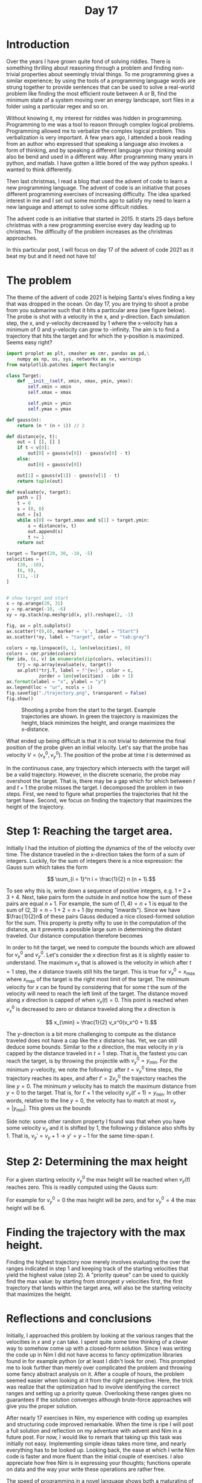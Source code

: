 #+title: Day 17

* Introduction
Over the years  I have grown quite fond  of solving riddles.
There  is  something  thrilling about  reasoning  through  a
problem and  finding non-trivial properties  about seemingly
trivial   things.  To   me  programming   gives  a   similar
experience;  by using  the tools  of a  programming language
words are strung  together to provide sentences  that can be
used to  solve a  real-world problem  like finding  the most
efficient route between A or B,  find the minimum state of a
system  moving over  an energy  landscape, sort  files in  a
folder using a particular regex and so on.

Without knowing  it, my interest  for riddles was  hidden in
programming. Programming to me was  a tool to reason through
complex   logical  problems.   Programming  allowed   me  to
verbalize the complex logical problem. This verbalization is
very important. A  few years ago, I attended  a book reading
from an author  who expressed that speaking  a language also
invokes  a form  of thinking,  and by  speaking a  different
language  your thinking  would also  be bend  and used  in a
different way.  After programming many years  in python, and
matlab.  I have  gotten a  little  bored of  the way  python
speaks. I wanted to think differently.

Then last christmas,  I read a blog that used  the advent of
code to learn a new programming language. The advent of code
is an initiative that  poses different programming exercises
of increasing  difficulty. The  idea sparked interest  in me
and I set out some months ago  to satisfy my need to learn a
new language and attempt to solve some difficult riddles.

The advent  code is an  initiative that started in  2015. It
starts  25  days before  christmas  with  a new  programming
exercise every  day leading up to  christmas. The difficulty
of the problem increases as the christmas approaches.

In  this particular  post, I  will focus  on day  17 of  the
advent of code 2021 as it beat my but and it need not have to!

* The problem
The  theme of  the advent  of code  2021 is  helping Santa's
elves finding  a key that was  dropped in the ocean.  On day
17, you are trying to shoot  a probe from you submarine such
that it hits a particular area (see figure below). The probe
is  shot with  a velocity  in the  x, and  y-direction. Each
simulation step, the x, and  y-velocity decreased by 1 where
the x-velocity has a minimum of 0 and y-velocity can grow to
-infinity. The  aim is  to find a  trajectory that  hits the
target and for which the y-position is maximized. Seems easy
right?

#+name: fig:int
#+begin_src jupyter-python
import proplot as plt, cmasher as cmr, pandas as pd,\
    numpy as np, os, sys, networkx as nx, warnings
from matplotlib.patches import Rectangle

class Target:
    def __init__(self, xmin, xmax, ymin, ymax):
        self.xmin = xmin
        self.xmax = xmax

        self.ymin = ymin
        self.ymax = ymax

def gauss(n):
    return (n * (n + 1)) // 2

def distance(v, t):
    out = [ [], [] ]
    if t < v[0]:
        out[0] = gauss(v[0]) - gauss(v[0] - t)
    else:
        out[0] = gauss(v[0])

    out[1] = gauss(v[1]) - gauss(v[1] - t)
    return tuple(out)

def evaluate(v, target):
    path = []
    t = 0
    s = (0, 0)
    out = [s]
    while s[0] <= target.xmax and s[1] > target.ymin:
        s = distance(v, t)
        out.append(s)
        t += 1
    return out

target = Target(20, 30, -10, -5)
velocities = [
    (20, -10),
    (6, 9),
    (11, -1)
]


# show target and start
x = np.arange(20, 31)
y = np.arange(-10, -6)
xy = np.stack(np.meshgrid(x, y)).reshape(2, -1)

fig, ax = plt.subplots()
ax.scatter(*(0,0), marker = 's', label = "Start")
ax.scatter(*xy, label = "target", color = "tab:gray")

colors = np.linspace(0, 1, len(velocities), 0)
colors = cmr.pride(colors)
for idx, (c, v) in enumerate(zip(colors, velocities)):
    trj = np.array(evaluate(v, target))
    ax.plot(*trj.T, label = f"{v=}", color = c,
            zorder = len(velocities) - idx + 1)
ax.format(xlabel = "x", ylabel = "y")
ax.legend(loc = "ur", ncols = 1)
fig.savefig("./trajectory.png", transparent = False)
fig.show()
#+end_src

#+begin_export html
 <figure>
  <img src="./trajectory.png" alt="Trulli" style="width:100%">
  <figcaption>Shooting a probe from the start to the target. Example trajectories are shown. In green the trajectory is maximizes the height, black minimizes the height, and orange maximizes the x-distance.</figcaption>
</figure>
#+end_export



What ended up  being difficult is that it is  not trivial to
determine the final  position of the probe  given an initial
velocity. Let's  say that the probe  has velocity $V=(v_x^0,
v_y^0)$. The position of the probe at time $t$ is determined as
\begin{equation}
 P(t) = \left[ \begin{aligned} x \\\\\\ y \end{aligned} \right] =  \left[\begin{aligned}
    &\begin{cases}
        \sum_{t=1}^{v_x^0} v_x^0 - t & \text{ if } t < v_x^0\\\\\\
                    \sum_{t=1}^{v_x^0} t & \text{otherwise}
    \end{cases}\\\\\\
    & \sum_{t=1}^{t'} v_y^0 - t\\\\\\
    \end{aligned}
\right]
\end{equation}

In the continuous case, any trajectory which intersects with
the  target will  be  a valid  trajectory.  However, in  the
discrete scenario, the probe  may overshoot the target. That
is, there may be a gap which for which between $t$ and $t+1$
the probe misses the target. I decomposed the problem in two
steps.  First,  we  need   to  figure  what  properties  the
trajectories that hit  the target have. Second,  we focus on
finding  the trajectory  that  maximizes the  height of  the
trajectory.

* Step 1: Reaching the target area.
Initially I  had the intuition  of plotting the  dynamics of
the of the velocity over  time. The distance traveled in the
x-direction takes  the form of  a sum of  integers. Luckily,
for  the sum  of integers  there is  a nice  expression: the
Gauss sum which takes the form

$$ \sum_{i = 1}^n i = \frac{1}{2} n (n + 1).$$

To  see why  this  is,  write down  a  sequence of  positive
integers, e.g. $1  + 2 + 3  + 4$. Next, take  pairs form the
outside in and  notice how the sum of these  pairs are equal
$n+1$. For example, the  sum of $(1,4) = n +  1$ is equal to
the  sum of  $(2,3)  =  n -  1  +  2 =  n  +  1$ (by  moving
"inwards").  Since we  have  $\frac{1}{2}n$  of these  pairs
Gauss  deduced a  nice closed-formed  solution for  the sum.
This property is  pretty nifty to use in  the computation of
the  distance,  as  it  prevents a  possible  large  sum  in
determining the  distant traveled. Our  distance computation
therefore becomes

\begin{equation}
 P(t) = \left[\begin{aligned}
    &\begin{cases}
        \frac{1}{2} ((v_x^0) (v_x^0 +1)  -  (v_x^0 - t)(v_x^0 - t + 1))& \text{ if } t < v_x^0\\\\\\
                    \frac{1}{2} v_x^0 (v_x^0 + 1) & \text{otherwise}
    \end{cases}\\\\\\
    & \frac{1}{2}((v_y^0)(v_y^0 + 1) - (v_y^0 - t)(v_y^0 -t  +1))\\\\\\
    \end{aligned}
\right].
\end{equation}

In order  to hit the target,  we need to compute  the bounds
which are  allowed for  $v_x^0$ and $v_y^0$.  Let's consider
the  $x$  direction  first  as  it  is  slightly  easier  to
understand.  The  maximum  $v_x$  that  is  allowed  is  the
velocity in which after $t=1$ step, the $x$ distance travels
still hits the  target. This is true for  $v_x^0 = x_{\max}$
where $x_{\max}$  of the target  is the right most  limit of
the target.  The minimum  velocity for $x$  can be  found by
considering that for  some $t$ the sum of  the velocity will
need to  reach the  left limit of  the target.  The distance
moved along  $x$ direction is  capped of when $v_x(t)  = 0$.
This point is  reached when $v_x^0$ is decreased  to zero or
distance traveled along the $x$ direction is

$$ x_{\min} = \frac{1}{2} v_x^0(v_x^0 + 1).$$

The $y$-direction  is a bit  more challenging to  compute as
the  distance traveled  does not  have  a cap  like the  $x$
distance has. Yet, we can  still deduce some bounds. Similar
to the $x$  direction, the max velocity in $y$  is capped by
the distance  traveled in $t=1$  step. That is,  the fastest
you can reach the target, is by throwing the projectile with
$v_y^0 =  y_{\min}$. For  the minimum $y$-velocity,  we note
the following: after $t =  v_y^0$ time steps, the trajectory
reaches its  apex, and after  $t' = 2 v_y^0$  the trajectory
reaches  the line  $y=0$. The  minimum $y$  velocity has  to
match the  maximum distance from  $y=0$ to the  target. That
is, for $t'  + 1$ the velocity $v_y(t' +  1) = y_{\min}$. In
other words, relative to the line $y=0$, the velocity has to
match at most $v_y = |y_{\min}|$. This gives us the bounds

\begin{equation}
\begin{aligned}
\frac{1}{2} v_x^0 (v_x^0 + 1) &\leq & v_x &\leq x_{\max} \\\\\\
 y_{\min} &\leq  & v_y &\leq |y_{\min}|.
\end{aligned}
\end{equation}

Side note: some other random  property I found was that when
you have  some velocity $v_y$  and it  is shifted by  1, the
following $y$  distance also shifts  by 1. That is,  $v_y' =
v_y + 1 \to y' = y - 1$ for the same time-span $t$.

* Step 2: Determining the max height
For a given starting velocity $v_y^0$ the max height will be
reached when $v_y(t)$ reaches zero. This is readily computed
using the Gauss sum:

\begin{equation}
y_{\max} = \frac{1}{2} v_y^0 ( v_y^0  + 1 ).
\end{equation}
For example for  $v_y^0=0$ the max height will  be zero, and
for $v_y^0 = 4$ the max height will be 6.

* Finding the trajectory with the max height.
Finding   the  highest   trajectory  now   merely  involves
evaluating  the over  the  ranges indicated  in  step 1  and
keeping  track of  the  starting velocities  that yield  the
highest value  (step 2). A  "priority queue" can be  used to
quickly find the  max value: by starting  from strongest $y$
velocities first, the first trajectory that lands within the
target  area,  will  also  be  the  starting  velocity  that
maximizes the height.

* Reflections and conclusions
Initially,  I  approached this  problem  by  looking at  the
various ranges that the velocities  in $x$ and $y$ can take.
I spent quite some time thinking  of a clever way to somehow
come up with a closed-form solution. Since I was writing the
code up in  Nim I did not have access  to fancy optimization
libraries found in for example  python (or at least I didn't
look for one). This prompted  me to look further than merely
over  complicated  the  problem   and  throwing  some  fancy
abstract  analysis  on it.  After  a  couple of  hours,  the
problem  seemed easier  when looking  at it  from the  right
perspective.   Here,  the   trick  was   realize  that   the
optimization had  to involve identifying the  correct ranges
and setting  up a  priority queue. Overlooking  these ranges
gives  no  guarantees  if the  solution  converges  although
brute-force approaches will give you the proper solution.

After nearly 17 exercises in  Nim, my experience with coding
up examples  and structuring code improved  remarkable. When
the time is ripe I will  post a full solution and reflection
on my  adventure with advent and  Nim in a future  post. For
now, I  would like to  remark that  taking up this  task was
initially  not easy.  Implementing simple  ideas takes  more
time, and  nearly everything  has to  be looked  up. Looking
back, the ease at which I  write Nim code is faster and more
fluent  than  the  initial   couple  of  exercises.  I  also
appreciate  how free  Nim  is in  expressing your  thoughts;
functions  operate on  data  and the  way  your write  these
operations are rather free.

The speed  of programming in  a novel language shows  both a
maturating of  the knowledge I have  acquired of programming
languages  I  can  fluently  write, but  also  a  manner  of
thinking. Techniques and algorithms that are relatively easy
in  language A  becomes  more challenging  or impossible  in
language B; one has to  look for other approaches to harness
the power  of that  particular language.  Nim is  a powerful
language that writes really well.  It's too bad that is does
not score higher among the programming popularity charts.

As  the months  progress and  christmas seems  like a  vague
memory, I  feel the pressure of  finishing these programming
riddles. There is a  remarkable difference in difficulty for
the  earlier  exercises  and   the  latter  ones.  For  some
exercises, I  found multiple  solutions. I believe  this one
also has a  nice mathematical solution that  seems to escape
me and I may come back to  it later and update this post. To
me,  these exercises  form a  nice  brain tease  and I  will
slowly work  through them when I  find the time. See  you in
the next post!

